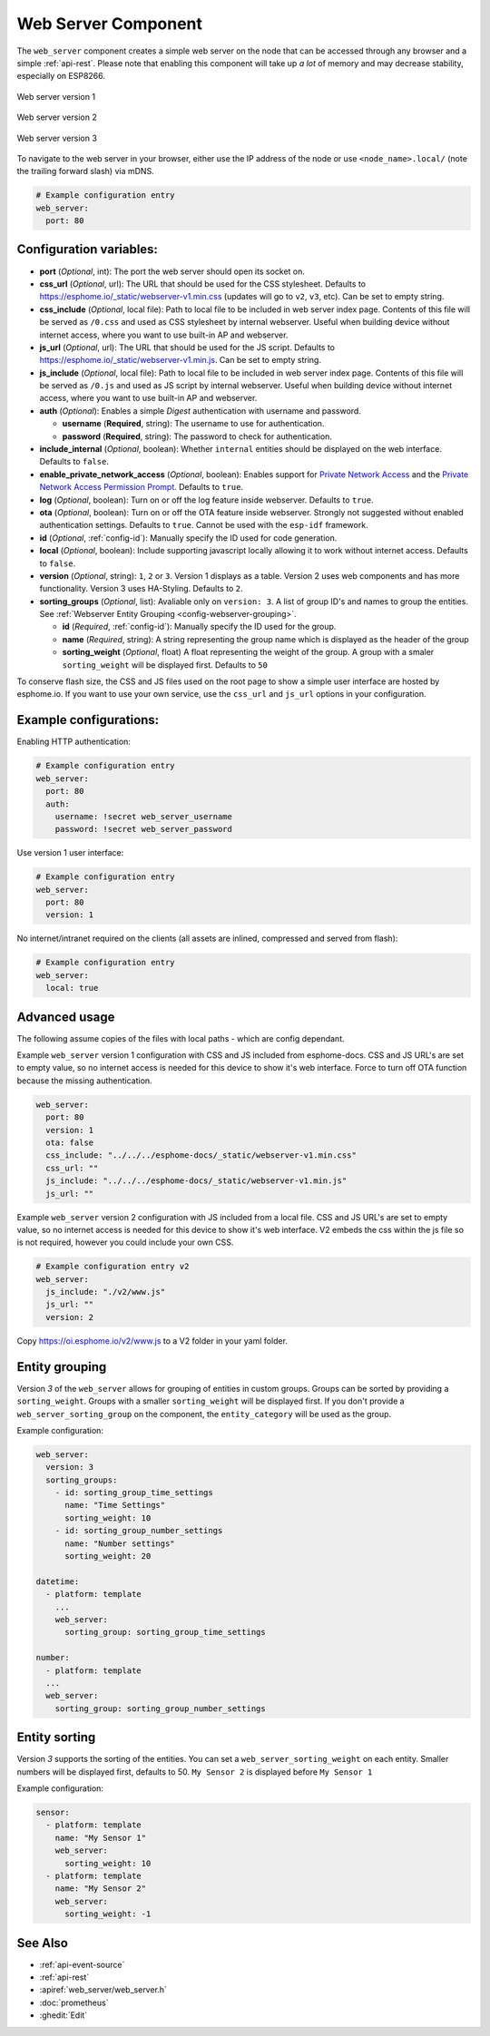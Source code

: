 Web Server Component
====================

.. seo::
    :description: Instructions for setting up a web server in ESPHome.
    :image: http.svg
    :keywords: web server, http, REST API

The ``web_server`` component creates a simple web server on the node that can be accessed
through any browser and a simple :ref:`api-rest`. Please note that enabling this component
will take up *a lot* of memory and may decrease stability, especially on ESP8266.

.. figure:: /components/images/web_server.png
    :align: center
    :width: 86.0%

    Web server version 1

.. figure:: /components/images/web_server-v2.png
    :align: center
    :width: 86.0%

    Web server version 2


.. figure:: /components/images/web_server-v3.png
    :align: center
    :width: 86.0%

    Web server version 3

    
To navigate to the web server in your browser, either use the IP address of the node or
use ``<node_name>.local/`` (note the trailing forward slash) via mDNS.


.. code-block:: yaml

    # Example configuration entry
    web_server:
      port: 80


Configuration variables:
------------------------

- **port** (*Optional*, int): The port the web server should open its socket on.
- **css_url** (*Optional*, url): The URL that should be used for the CSS stylesheet. Defaults
  to https://esphome.io/_static/webserver-v1.min.css (updates will go to ``v2``, ``v3``, etc). Can be set to empty string.
- **css_include** (*Optional*, local file): Path to local file to be included in web server index page.
  Contents of this file will be served as ``/0.css`` and used as CSS stylesheet by internal webserver.
  Useful when building device without internet access, where you want to use built-in AP and webserver.
- **js_url** (*Optional*, url): The URL that should be used for the JS script. Defaults
  to https://esphome.io/_static/webserver-v1.min.js. Can be set to empty string.
- **js_include** (*Optional*, local file): Path to local file to be included in web server index page.
  Contents of this file will be served as ``/0.js`` and used as JS script by internal webserver.
  Useful when building device without internet access, where you want to use built-in AP and webserver.
- **auth** (*Optional*): Enables a simple *Digest* authentication with username and password.

  - **username** (**Required**, string): The username to use for authentication.
  - **password** (**Required**, string): The password to check for authentication.

- **include_internal** (*Optional*, boolean): Whether ``internal`` entities should be displayed on the
  web interface. Defaults to ``false``.
- **enable_private_network_access** (*Optional*, boolean): Enables support for
  `Private Network Access <https://wicg.github.io/private-network-access>`__ and the
  `Private Network Access Permission Prompt <https://wicg.github.io/private-network-access/#permission-prompt>`__.
  Defaults to ``true``.
- **log** (*Optional*, boolean): Turn on or off the log feature inside webserver. Defaults to ``true``.
- **ota** (*Optional*, boolean): Turn on or off the OTA feature inside webserver. Strongly not suggested without enabled authentication settings. Defaults to ``true``. Cannot be used with the ``esp-idf`` framework.
- **id** (*Optional*, :ref:`config-id`): Manually specify the ID used for code generation.
- **local** (*Optional*, boolean): Include supporting javascript locally allowing it to work without internet access. Defaults to ``false``.
- **version** (*Optional*, string): ``1``, ``2`` or ``3``. Version 1 displays as a table. Version 2 uses web components and has more functionality. Version 3 uses HA-Styling. Defaults to ``2``.
- **sorting_groups**  (*Optional*, list): Avaliable only on ``version: 3``. A list of group ID's and names to group the entities. See :ref:`Webserver Entity Grouping <config-webserver-grouping>`.
  
  - **id** (*Required*, :ref:`config-id`): Manually specify the ID used for the group.
  - **name** (*Required*, string): A string representing the group name which is displayed as the header of the group
  - **sorting_weight** (*Optional*, float) A float representing the weight of the group. A group with a smaler ``sorting_weight`` will be displayed first. Defaults to ``50``

To conserve flash size, the CSS and JS files used on the root page to show a simple user
interface are hosted by esphome.io. If you want to use your own service, use the
``css_url`` and ``js_url`` options in your configuration.

Example configurations:
-----------------------

Enabling HTTP authentication:

.. code-block:: yaml

    # Example configuration entry
    web_server:
      port: 80
      auth:
        username: !secret web_server_username
        password: !secret web_server_password

Use version 1 user interface:

.. code-block:: yaml

    # Example configuration entry
    web_server:
      port: 80
      version: 1

No internet/intranet required on the clients (all assets are inlined, compressed and served from flash):

.. code-block:: yaml

    # Example configuration entry
    web_server:
      local: true


Advanced usage
--------------

The following assume copies of the files with local paths - which are config dependant.

Example ``web_server`` version 1 configuration with CSS and JS included from esphome-docs.
CSS and JS URL's are set to empty value, so no internet access is needed for this device to show it's web interface.
Force to turn off OTA function because the missing authentication.

.. code-block:: yaml

    web_server:
      port: 80
      version: 1
      ota: false
      css_include: "../../../esphome-docs/_static/webserver-v1.min.css"
      css_url: ""
      js_include: "../../../esphome-docs/_static/webserver-v1.min.js"
      js_url: ""

Example ``web_server`` version 2 configuration with JS included from a local file.
CSS and JS URL's are set to empty value, so no internet access is needed for this device to show it's web interface.
V2 embeds the css within the js file so is not required, however you could include your own CSS.

.. code-block:: yaml

    # Example configuration entry v2
    web_server:
      js_include: "./v2/www.js"
      js_url: ""
      version: 2

Copy https://oi.esphome.io/v2/www.js to a V2 folder in your yaml folder.


.. _config-webserver-grouping:

Entity grouping
---------------

Version `3` of the ``web_server`` allows for grouping of entities in custom groups.
Groups can be sorted by providing a ``sorting_weight``. Groups with a smaller ``sorting_weight`` will be displayed first.
If you don't provide a ``web_server_sorting_group`` on the component, the ``entity_category`` will be used as the group.

Example configuration:

.. code-block:: yaml

    web_server:
      version: 3
      sorting_groups:
        - id: sorting_group_time_settings
          name: "Time Settings"
          sorting_weight: 10
        - id: sorting_group_number_settings
          name: "Number settings"
          sorting_weight: 20
          
    datetime:
      - platform: template
        ...
        web_server:
          sorting_group: sorting_group_time_settings

    number:
      - platform: template
      ...
      web_server:
        sorting_group: sorting_group_number_settings


.. _config-webserver-sorting:

Entity sorting
--------------

Version `3` supports the sorting of the entities.
You can set a ``web_server_sorting_weight`` on each entity.
Smaller numbers will be displayed first, defaults to 50.
``My Sensor 2`` is displayed before ``My Sensor 1``

Example configuration:

.. code-block:: yaml

    sensor:
      - platform: template
        name: "My Sensor 1"
        web_server:
          sorting_weight: 10
      - platform: template
        name: "My Sensor 2"
        web_server:
          sorting_weight: -1

See Also
--------

- :ref:`api-event-source`
- :ref:`api-rest`
- :apiref:`web_server/web_server.h`
- :doc:`prometheus`
- :ghedit:`Edit`
